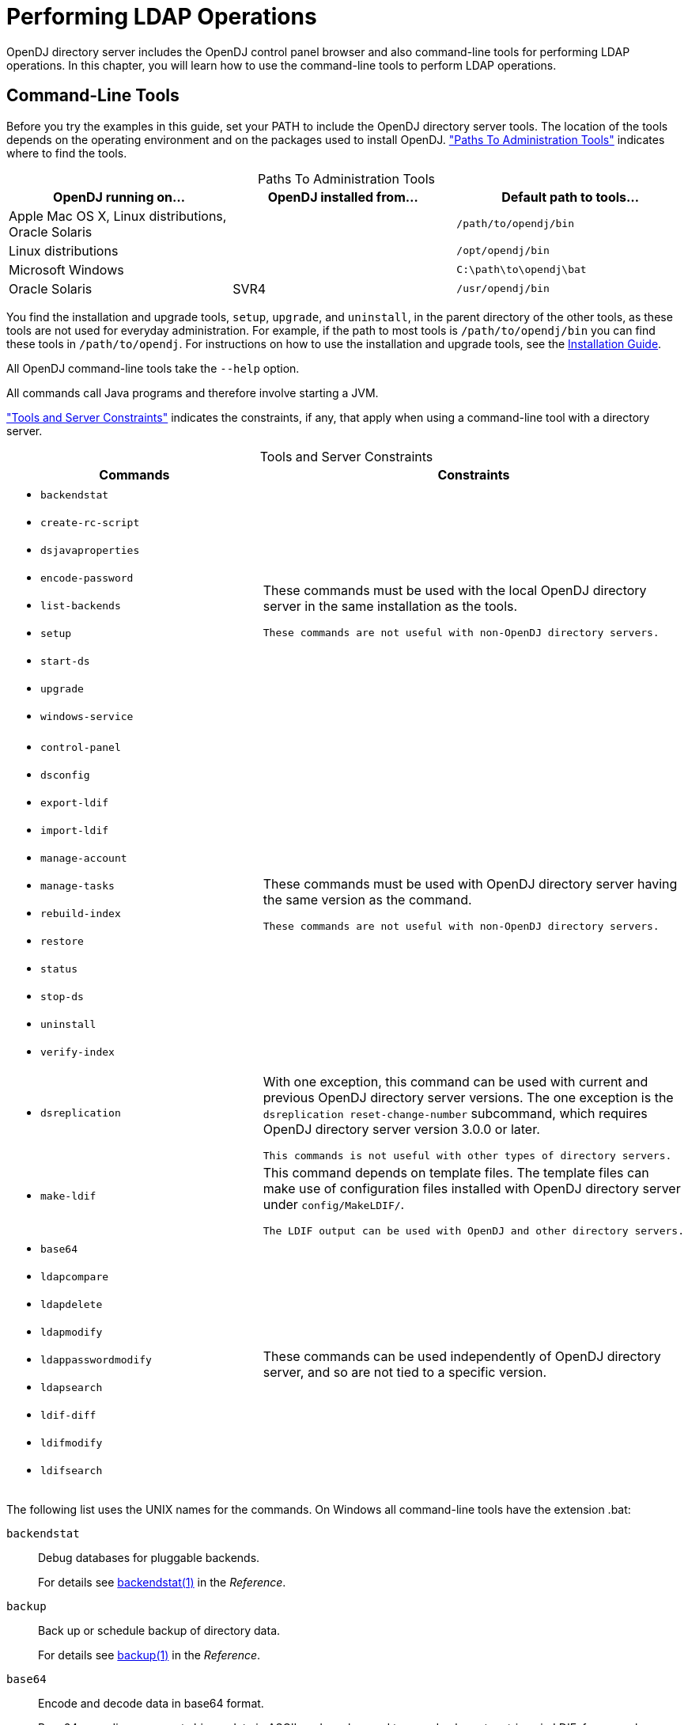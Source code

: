 :leveloffset: -1
////
  The contents of this file are subject to the terms of the Common Development and
  Distribution License (the License). You may not use this file except in compliance with the
  License.
 
  You can obtain a copy of the License at legal/CDDLv1.0.txt. See the License for the
  specific language governing permission and limitations under the License.
 
  When distributing Covered Software, include this CDDL Header Notice in each file and include
  the License file at legal/CDDLv1.0.txt. If applicable, add the following below the CDDL
  Header, with the fields enclosed by brackets [] replaced by your own identifying
  information: "Portions copyright [year] [name of copyright owner]".
 
  Copyright 2017 ForgeRock AS.
  Portions Copyright 2024 3A Systems LLC.
////

:figure-caption!:
:example-caption!:
:table-caption!:


[#chap-ldap-operations]
== Performing LDAP Operations

OpenDJ directory server includes the OpenDJ control panel browser and also command-line tools for performing LDAP operations. In this chapter, you will learn how to use the command-line tools to perform LDAP operations.

[#cli-overview]
=== Command-Line Tools

Before you try the examples in this guide, set your PATH to include the OpenDJ directory server tools. The location of the tools depends on the operating environment and on the packages used to install OpenDJ. xref:#cli-path-locations["Paths To Administration Tools"] indicates where to find the tools.

[#cli-path-locations]
.Paths To Administration Tools
[cols="33%,33%,34%"]
|===
|OpenDJ running on... |OpenDJ installed from... |Default path to tools... 

a|Apple Mac OS X, Linux distributions, Oracle Solaris
a|.zip
a|`/path/to/opendj/bin`

a|Linux distributions
a|.deb, .rpm
a|`/opt/opendj/bin`

a|Microsoft Windows
a|.zip
a|`C:\path\to\opendj\bat`

a|Oracle Solaris
a|SVR4
a|`/usr/opendj/bin`
|===
You find the installation and upgrade tools, `setup`, `upgrade`, and `uninstall`, in the parent directory of the other tools, as these tools are not used for everyday administration. For example, if the path to most tools is `/path/to/opendj/bin` you can find these tools in `/path/to/opendj`. For instructions on how to use the installation and upgrade tools, see the xref:install-guide:index.adoc[Installation Guide].

All OpenDJ command-line tools take the `--help` option.

All commands call Java programs and therefore involve starting a JVM.

xref:#cli-constraints["Tools and Server Constraints"] indicates the constraints, if any, that apply when using a command-line tool with a directory server.

[#cli-constraints]
.Tools and Server Constraints
[cols="50%,50%"]
|===
|Commands |Constraints 

a|[none]
* `backendstat`
* `create-rc-script`
* `dsjavaproperties`
* `encode-password`
* `list-backends`
* `setup`
* `start-ds`
* `upgrade`
* `windows-service`
a|These commands must be used with the local OpenDJ directory server in the same installation as the tools.

 These commands are not useful with non-OpenDJ directory servers.

a|[none]
* `control-panel`
* `dsconfig`
* `export-ldif`
* `import-ldif`
* `manage-account`
* `manage-tasks`
* `rebuild-index`
* `restore`
* `status`
* `stop-ds`
* `uninstall`
* `verify-index`
a|These commands must be used with OpenDJ directory server having the same version as the command.

 These commands are not useful with non-OpenDJ directory servers.

a|[none]
* `dsreplication`
a|With one exception, this command can be used with current and previous OpenDJ directory server versions. The one exception is the `dsreplication reset-change-number` subcommand, which requires OpenDJ directory server version 3.0.0 or later.

 This commands is not useful with other types of directory servers.

a|[none]
* `make-ldif`
a|This command depends on template files. The template files can make use of configuration files installed with OpenDJ directory server under `config/MakeLDIF/`.

 The LDIF output can be used with OpenDJ and other directory servers.

a|[none]
* `base64`
* `ldapcompare`
* `ldapdelete`
* `ldapmodify`
* `ldappasswordmodify`
* `ldapsearch`
* `ldif-diff`
* `ldifmodify`
* `ldifsearch`
a|These commands can be used independently of OpenDJ directory server, and so are not tied to a specific version.
|===
--
The following list uses the UNIX names for the commands. On Windows all command-line tools have the extension .bat:

`backendstat`::
Debug databases for pluggable backends.

+
For details see xref:reference:admin-tools-ref.adoc#backendstat-1[backendstat(1)] in the __Reference__.

`backup`::
Back up or schedule backup of directory data.

+
For details see xref:reference:admin-tools-ref.adoc#backup-1[backup(1)] in the __Reference__.

`base64`::
Encode and decode data in base64 format.

+
Base64-encoding represents binary data in ASCII, and can be used to encode character strings in LDIF, for example.

+
For details see xref:reference:admin-tools-ref.adoc#base64-1[base64(1)] in the __Reference__.

`create-rc-script` (UNIX)::
Generate a script you can use to start, stop, and restart the server either directly or at system boot and shutdown. Use `create-rc-script -f script-file`.

+
For details see xref:reference:admin-tools-ref.adoc#create-rc-script-1[create-rc-script(1)] in the __Reference__.

`dsconfig`::
The `dsconfig` command is the primary command-line tool for viewing and editing an OpenDJ configuration. When started without arguments, `dsconfig` prompts you for administration connection information. Once connected it presents you with a menu-driven interface to the server configuration.

+
When you pass connection information, subcommands, and additional options to `dsconfig`, the command runs in script mode and so is not interactive.

+
You can prepare `dsconfig` batch scripts by running the command with the `--commandFilePath` option in interactive mode, then reading from the batch file with the `--batchFilePath` option in script mode. Batch files can be useful when you have many `dsconfig` commands to run and want to avoid starting the JVM for each command.

+
Alternatively, you can read commands from standard input by using the `--batch` option.

+
For details see xref:reference:admin-tools-ref.adoc#dsconfig-1[dsconfig(1)] in the __Reference__.

`dsjavaproperties`::
Apply changes you make to `opendj/config/java.properties`, which sets Java runtime options.

+
For details see xref:reference:admin-tools-ref.adoc#dsjavaproperties-1[dsjavaproperties(1)] in the __Reference__.

`dsreplication`::
Configure data replication between directory servers to keep their contents in sync.

+
For details see xref:reference:admin-tools-ref.adoc#dsreplication-1[dsreplication(1)] in the __Reference__.

`encode-password`::
Encode a cleartext password according to one of the available storage schemes.

+
For details see xref:reference:admin-tools-ref.adoc#encode-password-1[encode-password(1)] in the __Reference__.

`export-ldif`::
Export directory data to LDIF, the standard, portable, text-based representation of directory content.

+
For details see xref:reference:admin-tools-ref.adoc#export-ldif-1[export-ldif(1)] in the __Reference__.

`import-ldif`::
Load LDIF content into the directory, overwriting existing data. It cannot be used to append data to the backend database.

+
For details see xref:reference:admin-tools-ref.adoc#import-ldif-1[import-ldif(1)] in the __Reference__.

`ldapcompare`::
Compare the attribute values you specify with those stored on entries in the directory.

+
For details see xref:reference:admin-tools-ref.adoc#ldapcompare-1[ldapcompare(1)] in the __Reference__.

`ldapdelete`::
Delete one entry or an entire branch of subordinate entries in the directory.

+
For details see xref:reference:admin-tools-ref.adoc#ldapdelete-1[ldapdelete(1)] in the __Reference__.

`ldapmodify`::
Modify the specified attribute values for the specified entries.

+
Use the `ldapmodify` command with the `-a` option to add new entries.

+
For details see xref:reference:admin-tools-ref.adoc#ldapmodify-1[ldapmodify(1)] in the __Reference__.

`ldappasswordmodify`::
Modify user passwords.

+
For details see xref:reference:admin-tools-ref.adoc#ldappasswordmodify-1[ldappasswordmodify(1)] in the __Reference__.

`ldapsearch`::
Search a branch of directory data for entries that match the LDAP filter you specify.

+
For details see xref:reference:admin-tools-ref.adoc#ldapsearch-1[ldapsearch(1)] in the __Reference__.

`ldif-diff`::
Display differences between two LDIF files, with the resulting output having LDIF format.

+
For details see xref:reference:admin-tools-ref.adoc#ldif-diff-1[ldif-diff(1)] in the __Reference__.

`ldifmodify`::
Similar to the `ldapmodify` command, modify specified attribute values for specified entries in an LDIF file.

+
For details see xref:reference:admin-tools-ref.adoc#ldifmodify-1[ldifmodify(1)] in the __Reference__.

`ldifsearch`::
Similar to the `ldapsearch` command, search a branch of data in LDIF for entries matching the LDAP filter you specify.

+
For details see xref:reference:admin-tools-ref.adoc#ldifsearch-1[ldifsearch(1)] in the __Reference__.

`list-backends`::
List backends and base DNs served by OpenDJ directory server.

+
For details see xref:reference:admin-tools-ref.adoc#list-backends-1[list-backends(1)] in the __Reference__.

`make-ldif`::
Generate directory data in LDIF based on templates that define how the data should appear.

+
The `make-ldif` command is designed to help generate test data that mimics data expected in production, but without compromising real, potentially private information.

+
For details see xref:reference:admin-tools-ref.adoc#make-ldif-1[make-ldif(1)] in the __Reference__.

`manage-account`::
Lock and unlock user accounts, and view and manipulate password policy state information.

+
For details see xref:reference:admin-tools-ref.adoc#manage-account-1[manage-account(1)] in the __Reference__.

`manage-tasks`::
View information about tasks scheduled to run in the server, and cancel specified tasks.

+
For details see xref:reference:admin-tools-ref.adoc#manage-tasks-1[manage-tasks(1)] in the __Reference__.

`rebuild-index`::
Rebuild an index stored in an indexed backend.

+
For details see xref:reference:admin-tools-ref.adoc#rebuild-index-1[rebuild-index(1)] in the __Reference__.

`restore`::
Restore data from backup.

+
For details see xref:reference:admin-tools-ref.adoc#restore-1[restore(1)] in the __Reference__.

`start-ds`::
Start OpenDJ directory server.

+
For details see xref:reference:admin-tools-ref.adoc#start-ds-1[start-ds(1)] in the __Reference__.

`status`::
Display information about the server.

+
For details see xref:reference:admin-tools-ref.adoc#status-1[status(1)] in the __Reference__.

`stop-ds`::
Stop OpenDJ directory server.

+
For details see xref:reference:admin-tools-ref.adoc#stop-ds-1[stop-ds(1)] in the __Reference__.

`verify-index`::
Verify that an index stored in an indexed backend is not corrupt.

+
For details see xref:reference:admin-tools-ref.adoc#verify-index-1[verify-index(1)] in the __Reference__.

`windows-service` (Windows)::
Register OpenDJ as a Windows Service.

+
For details see xref:reference:admin-tools-ref.adoc#windows-service[windows-service(1)] in the __Reference__.

--


[#search-ldap]
=== Searching the Directory

Searching the directory is akin to searching for a phone number in a paper phone book. You can look up a phone number because you know the last name of a subscriber's entry. In other words, you use the value of one attribute of the entry to find entries that have another attribute you want.

Whereas a paper phone book has only one index (alphabetical order by name), the directory has many indexes. When performing a search, you always specify which index to use, by specifying which attribute(s) you are using to lookup entries.

Your paper phone book might be divided into white pages for residential subscribers and yellow pages for businesses. If you are looking up an individual's phone number, you limit your search to the white pages. Directory services divide entries in various ways, often to separate organizations, and to separate groups from user entries from printers, for example, but potentially in other ways. When searching you therefore also specify where in the directory to search.

The `ldapsearch` command, described in xref:reference:admin-tools-ref.adoc#ldapsearch-1[ldapsearch(1)] in the __Reference__, thus takes at minimum a search base DN option and an LDAP filter. The search base DN identifies where in the directory to search for entries that match the filter. For example, if you are looking for printers, you might specify the base DN as `ou=Printers,dc=example,dc=com`. Perhaps you are visiting the `GNB00` office and are looking for a printer as shown in the following example:

[source, console]
----
$ ldapsearch --baseDN ou=Printers,dc=example,dc=com "(printerLocation=GNB00)"
----
In the example, the LDAP filter indicates to the directory that you want to look up printer entries where the `printerLocation` attribute is equal to `GNB00`.

You also specify the host and port to access directory services, and the type of protocol to use (for example, LDAP/SSL, or StartTLS to protect communication). If the directory service does not allow anonymous access to the data you want to search, you also identify who is performing the search and provide their credentials, such as a password or certificate. Finally, you can specify a list of attributes to return. If you do not specify attributes, then the search returns all user attributes for the entry.
Review the following examples in this section to get a sense of how searches work:

* xref:#simple-filter-search["Search: Using Simple Filters"]

* xref:#complex-filter-search["Search: Using Complex Filters"]

* xref:#operational-attrs-search["Search: Return Operational Attributes"]

* xref:#attr-desc-list-search["Search: Returning Attributes for an Object Class"]

* xref:#approximate-match-search["Search: Finding an Approximate Match"]

* xref:#escape-characters-in-filter["Search: Escaping Search Filter Characters"]

* xref:#extensible-match-search["Search: Listing Active Accounts"]

* xref:#persistent-search["Search: Performing a Persistent Search"]

* xref:#localized-search["Search: Using Language Subtypes"]


[#simple-filter-search]
.Search: Using Simple Filters
====
The following example searches for entries with user IDs (`uid`) containing `jensen`, returning only DNs and user ID values:

[source, console]
----
$ ldapsearch --port 1389 --baseDN dc=example,dc=com "(uid=*jensen*)" uid
dn: uid=ajensen,ou=People,dc=example,dc=com
uid: ajensen

dn: uid=bjensen,ou=People,dc=example,dc=com
uid: bjensen

dn: uid=gjensen,ou=People,dc=example,dc=com
uid: gjensen

dn: uid=jjensen,ou=People,dc=example,dc=com
uid: jjensen

dn: uid=kjensen,ou=People,dc=example,dc=com
uid: kjensen

dn: uid=rjensen,ou=People,dc=example,dc=com
uid: rjensen

dn: uid=tjensen,ou=People,dc=example,dc=com
uid: tjensen


Result Code:  0 (Success)
----
====

[#complex-filter-search]
.Search: Using Complex Filters
====
The following example returns entries with `uid` containing `jensen` for users located in San Francisco:

[source, console]
----
$ ldapsearch \
 --port 1389 \
 --baseDN ou=people,dc=example,dc=com \
 "(&(uid=*jensen*)(l=San Francisco))" \
 @person
dn: uid=bjensen,ou=People,dc=example,dc=com
sn: Jensen
cn: Barbara Jensen
cn: Babs Jensen
objectClass: top
objectClass: inetOrgPerson
objectClass: posixAccount
objectClass: organizationalPerson
objectClass: person
description: Original description
telephoneNumber: +1 408 555 9999

dn: uid=rjensen,ou=People,dc=example,dc=com
sn: Jensen
cn: Richard Jensen
objectClass: top
objectClass: inetOrgPerson
objectClass: posixAccount
objectClass: organizationalPerson
objectClass: person
telephoneNumber: +1 408 555 5957
----
The command returns the attributes associated with the `person` object class.

Complex filters can use both "and" syntax, `(&(filtercomp)(filtercomp))`, and "or" syntax, `(|(filtercomp)(filtercomp))`.
====

[#operational-attrs-search]
.Search: Return Operational Attributes
====
Use `+` in the attribute list after the filter to return all operational attributes, as in the following example:

[source, console]
----
$ ldapsearch --port 1389 --baseDN dc=example,dc=com uid=bjensen +
dn: uid=bjensen,ou=People,dc=example,dc=com
modifyTimestamp: 20160608165444Z
modifiersName: uid=kvaughan,ou=People,dc=example,dc=com
entryUUID: 887732e8-3db2-31bb-b329-20cd6fcecc05
subschemaSubentry: cn=schema
hasSubordinates: false
numSubordinates: 0
etag: 0000000086c6e3b5
structuralObjectClass: inetOrgPerson
entryDN: uid=bjensen,ou=People,dc=example,dc=com
----
Alternatively, specify operational attributes by name.
====

[#attr-desc-list-search]
.Search: Returning Attributes for an Object Class
====
Use `@objectClass` in the attribute list after the filter to return the attributes associated with a particular object class as in the following example:

[source, console]
----
$ ldapsearch --port 1389 --baseDN dc=example,dc=com uid=bjensen @person
dn: uid=bjensen,ou=People,dc=example,dc=com
objectClass: person
objectClass: organizationalPerson
objectClass: inetOrgPerson
objectClass: posixAccount
objectClass: top
cn: Barbara Jensen
cn: Babs Jensen
telephoneNumber: +1 408 555 1862
sn: Jensen
----
====

[#approximate-match-search]
.Search: Finding an Approximate Match
====
OpenDJ directory server supports searches looking for an approximate match of the filter. Approximate match searches use the `~=` comparison operator, described in xref:#filter-operators["LDAP Filter Operators"]. They rely on `approximate` type indexes, which are configured as shown in xref:admin-guide:chap-indexing.adoc#approx-index-example["Configure an Approximate Index"] in the __Administration Guide__.

The following example configures an approximate match index for the surname (`sn`) attribute, and then rebuilds the index:

[source, console]
----
$ dsconfig \
 set-backend-index-prop \
 --port 4444 \
 --hostname opendj.example.com \
 --bindDN "cn=Directory Manager" \
 --bindPassword password \
 --backend-name userRoot \
 --index-name sn \
 --set index-type:approximate \
 --trustAll \
 --no-prompt

$ rebuild-index \
 --port 4444 \
 --hostname opendj.example.com \
 --bindDN "cn=Directory Manager" \
 --bindPassword password \
 --baseDN dc=example,dc=com \
 --index sn \
 --start 0 \
 --trustAll
----
Once the index is built, it is ready for use in searches. The following example shows a search using the approximate comparison operator:

[source, console]
----
$ ldapsearch \
 --port 1389 \
 --baseDN dc=example,dc=com \
 "(sn~=jansen)" \
 sn
dn: uid=ajensen,ou=People,dc=example,dc=com
sn: Jensen

dn: uid=bjense2,ou=People,dc=example,dc=com
sn: Jensen

dn: uid=bjensen,ou=People,dc=example,dc=com
sn: Jensen

dn: uid=ejohnson,ou=People,dc=example,dc=com
sn: Johnson

dn: uid=gjensen,ou=People,dc=example,dc=com
sn: Jensen

dn: uid=jjensen,ou=People,dc=example,dc=com
sn: Jensen

dn: uid=kjensen,ou=People,dc=example,dc=com
sn: Jensen

dn: uid=rjense2,ou=People,dc=example,dc=com
sn: Jensen

dn: uid=rjensen,ou=People,dc=example,dc=com
sn: Jensen

dn: uid=tjensen,ou=People,dc=example,dc=com
sn: Jensen
----
Notice that `jansen` matches `Jensen` and `Johnson`, for example.
====

[#escape-characters-in-filter]
.Search: Escaping Search Filter Characters
====
link:http://tools.ietf.org/html/rfc4515[RFC 4515: Lightweight Directory Access Protocol (LDAP): String Representation of Search Filters, window=\_top] mentions a number of characters that you must handle with care when using them in search filters.
For a filter like `(attr=value)`, the following list indicates characters that you must replace with a backslash ( `\` ) followed by two hexadecimal digits when using them as part of the __value__ string:

* Replace `*` with `\2a`.

* Replace `(` with `\28`.

* Replace `)` with `\29`.

* Replace `\` with `\5c`.

* Replace NUL (0x00) with `\00`.

The following example shows a filter with escaped characters matching an actual value:

[source, console]
----
$ ldapsearch --port 1389 --baseDN dc=example,dc=com \
 "(description=\28*\5c*\2a\29)" description
dn: uid=bjensen,ou=People,dc=example,dc=com
description: (A \great\ description*)
----
====

[#extensible-match-search]
.Search: Listing Active Accounts
====
OpenDJ directory server supports extensible matching rules, meaning you can pass in filters specifying a matching rule OID that extends your search beyond what you accomplish with standard LDAP.
OpenDJ directory server supports three generalized time-based matching rules described in xref:admin-guide:chap-indexing.adoc#extensible-match-index-example["Configure an Extensible Match Index"] in the __Administration Guide__:

* A partial date and time matching rule

* A greater-than relative time matching rule

* A less-than relative time matching rule

You can use these matching rules to list, for example, all users who have authenticated recently.

First set up an attribute to store a last login timestamp. You can do this by adding a schema file for the attribute as in the following example:

[source, console]
----
$ ldapmodify \
 --port 1389 \
 --hostname opendj.example.com \
 --bindDN "cn=Directory Manager" \
 --bindPassword password
dn: cn=schema
changetype: modify
add: attributeTypes
attributeTypes: ( lastLoginTime-oid
  NAME 'lastLoginTime'
  DESC 'Last time the user logged in'
  EQUALITY generalizedTimeMatch
  ORDERING generalizedTimeOrderingMatch
  SYNTAX 1.3.6.1.4.1.1466.115.121.1.24
  SINGLE-VALUE
  NO-USER-MODIFICATION
  USAGE directoryOperation
  X-ORIGIN 'OpenDJ example documentation' )

Processing MODIFY request for cn=schema
MODIFY operation successful for DN cn=schema
----
Configure the applicable password policy to write the last login timestamp when a user authenticates. The following command configures the default password policy to write the timestamp in generalized time format to the `lastLoginTime` operational attribute on the user's entry:

[source, console]
----
$ dsconfig \
 set-password-policy-prop \
 --port 4444 \
 --hostname opendj.example.com \
 --bindDN "cn=Directory Manager" \
 --bindPassword password \
 --policy-name "Default Password Policy" \
 --set last-login-time-attribute:lastLoginTime \
 --set last-login-time-format:"yyyyMMddHH'Z'" \
 --trustAll \
 --no-prompt
----
Configure an extensible matching rule index for time-based searches on the `lastLoginTime` attribute:

[source, console]
----
$ dsconfig \
 create-backend-index \
 --port 4444 \
 --hostname opendj.example.com \
 --bindDN "cn=Directory Manager" \
 --bindPassword password \
 --backend-name userRoot \
 --set index-type:extensible \
 --set index-extensible-matching-rule:1.3.6.1.4.1.26027.1.4.5 \
 --set index-extensible-matching-rule:1.3.6.1.4.1.26027.1.4.6 \
 --set index-extensible-matching-rule:1.3.6.1.4.1.26027.1.4.7 \
 --index-name lastLoginTime \
 --trustAll \
 --no-prompt
----
Make sure you have some users who have authenticated recently:

[source, console]
----
$ ldapsearch \
 --port 1389 \
 --bindDN uid=bjensen,ou=people,dc=example,dc=com \
 --bindPassword hifalutin \
 --baseDN dc=example,dc=com \
 "(uid=bjensen)" \
 sn
dn: uid=bjensen,ou=People,dc=example,dc=com
sn: Jensen

$ ldapsearch \
 --port 1389 \
 --bindDN uid=kvaughan,ou=people,dc=example,dc=com \
 --bindPassword bribery \
 --baseDN dc=example,dc=com \
 "(uid=bjensen)" \
 sn
dn: uid=bjensen,ou=People,dc=example,dc=com
sn: Jensen
----
The following search returns users who have authenticated in the last three months (13 weeks) according to the last login timestamps:

[source, console]
----
$ ldapsearch \
 --port 1389 \
 --bindDN "cn=Directory Manager" \
 --bindPassword password \
 --baseDN dc=example,dc=com \
 "(lastLoginTime:1.3.6.1.4.1.26027.1.4.6:=13w)" \
 mail
dn: uid=bjensen,ou=People,dc=example,dc=com
mail: bjensen@example.com

dn: uid=kvaughan,ou=People,dc=example,dc=com
mail: kvaughan@example.com
----
The following search returns users who have authenticated in May 2016 according to the last login timestamps:

[source, console]
----
$ ldapsearch \
 --port 1389 \
 --bindDN "cn=Directory Manager" \
 --bindPassword password \
 --baseDN dc=example,dc=com \
 "(lastLoginTime:1.3.6.1.4.1.26027.1.4.7:=2016Y05M)" \
 mail
dn: uid=bjensen,ou=People,dc=example,dc=com
mail: bjensen@example.com

dn: uid=kvaughan,ou=People,dc=example,dc=com
mail: kvaughan@example.com
----
====

[#persistent-search]
.Search: Performing a Persistent Search
====
OpenDJ directory server and other LDAP servers support the Internet-Draft for link:http://tools.ietf.org/html/draft-ietf-ldapext-psearch[Persistent Search: A Simple LDAP Change Notification Mechanism, window=\_blank]. A persistent search is like a search that never stops. Every time there is a change to an entry matching the search criteria, the search returns an additional response. Applications can also get change notifications by using OpenDJ directory server's external change log as described in xref:admin-guide:chap-replication.adoc#repl-change-notification["Change Notification For Your Applications"] in the __Administration Guide__.

In order to use the persistent search control with OpenDJ directory server, the user performing the search must be given access to use the control. Persistent searches consume server resources, so directory administrators often limit permission to perform persistent searches to specific applications. If the user does not have access to use the control, the request to use the control causes the search operation to fail with a message such as the following:

[source, console]
----
SEARCH operation failed
Result Code:  12 (Unavailable Critical Extension)
Additional Information:  The request control with Object Identifier (OID)
  "2.16.840.1.113730.3.4.3" cannot be used due to insufficient access rights
----
An example of the ACI required is shown in xref:admin-guide:chap-privileges-acis.adoc#aci-required["ACI Required For LDAP Operations"] in the __Administration Guide__. The following command adds the permission for `My App` to perform persistent searches under `dc=example,dc=com`:

[source, console]
----
$ ldapmodify \
 --port 1389 \
 --bindDN "cn=Directory Manager" \
 --bindPassword password
dn: dc=example,dc=com
changetype: modify
add: aci
aci: (targetcontrol = "2.16.840.1.113730.3.4.3")(version 3.0;acl
 "Request Persistent Search"; allow (read)(userdn =
 "ldap:///cn=My App,ou=Apps,dc=example,dc=com");)

Processing MODIFY request for dc=example,dc=com
MODIFY operation successful for DN dc=example,dc=com
----
To perform a persistent search, use the persistent search control, and optionally specify the type of changes for which to receive notifications, whether the server should return existing entries as well as changes, and whether to return additional entry change information with each notification. The additional entry change information returned is that of the entry change notification response control defined in the Internet-Draft. The response control indicates what type of change led to the notification, what the previous DN was if the change was a modify DN operation, and the change number if the LDAP server supports change numbers. For details about the options, see the description for the `--persistentSearch` option in xref:reference:admin-tools-ref.adoc#ldapsearch-1[ldapsearch(1)] in the __Reference__.

The following example initiates a persistent search, indicating that notifications should be sent for all update operations, only notifications about changed entries should be returned, and no additional information should be returned:

[source, console]
----
$ ldapsearch \
 --port 1389 \
 --bindDN "cn=My App,ou=Apps,dc=example,dc=com" \
 --bindPassword password \
 --baseDN dc=example,dc=com \
 --persistentSearch ps:all:true:false \
 "(&)"
----
Notice the search filter, `(&)`, which is always true, meaning that it matches all entries.

The following modification:

[source, console]
----
$ ldapmodify \
 --port 1389 \
 --bindDN "uid=kvaughan,ou=People,dc=example,dc=com" \
 --bindPassword bribery
dn: uid=bjensen,ou=People,dc=example,dc=com
changetype: modify
replace: description
description: Updated description
-
add: description
description: Additional description

Processing MODIFY request for uid=bjensen,ou=People,dc=example,dc=com
MODIFY operation successful for DN uid=bjensen,ou=People,dc=example,dc=com
----
Results in the following response to the persistent search:

[source, console]
----
dn: uid=bjensen,ou=People,dc=example,dc=com
objectClass: posixAccount
objectClass: top
objectClass: organizationalPerson
objectClass: person
objectClass: inetOrgPerson
mail: bjensen@example.com
roomNumber: 0209
preferredLanguage: en, ko;q=0.8
manager: uid=trigden, ou=People, dc=example,dc=com
ou: Product Development
ou: People
givenName: Barbara
telephoneNumber: +1 408 555 1862
sn: Jensen
cn: Barbara Jensen
cn: Babs Jensen
homeDirectory: /home/bjensen
facsimileTelephoneNumber: +1 408 555 1992
gidNumber: 1000
userPassword: {SSHA}S5pMziC+j1j09EnWyhj0okSSSX6howVvu1OdwQ==
uidNumber: 1076
description: Updated description
description: Additional description
uid: bjensen
l: San Francisco

dn: dc=example,dc=com
objectClass: top
objectClass: domain
dc: example
----
Although it is not visible in this output, the replication-related `ds-sync-*` operational attributes have been updated on the entry with DN `dc=example,dc=com`. The entry therefore shows up in the persistent search results.

The following deletion:

[source, console]
----
$ ldapdelete \
 --port 1389 \
 --bindDN "uid=kvaughan,ou=People,dc=example,dc=com" \
 --bindPassword bribery \
 uid=tpierce,ou=People,dc=example,dc=com
Processing DELETE request for uid=tpierce,ou=People,dc=example,dc=com
DELETE operation successful for DN uid=tpierce,ou=People,dc=example,dc=com
----
Results in the following response to the persistent search:

[source, console]
----
dn: uid=tpierce,ou=People,dc=example,dc=com
objectClass: top
objectClass: inetOrgPerson
objectClass: posixAccount
objectClass: organizationalPerson
objectClass: person
mail: tpierce@example.com
roomNumber: 1383
manager: uid=scarter, ou=People, dc=example,dc=com
ou: Accounting
ou: People
givenName: Tobias
telephoneNumber: +1 408 555 1531
sn: Pierce
cn: Tobias Pierce
homeDirectory: /home/tpierce
facsimileTelephoneNumber: +1 408 555 9332
gidNumber: 1000
userPassword: {SSHA}Ydw21vOP9GuYdt1nkkV8L+3sGDBa6TYL5JFC/A==
uidNumber: 1042
uid: tpierce
l: Bristol
departmentNumber: 1000
preferredLanguage: en-gb
street: 60 Queen Square

dn: dc=example,dc=com
objectClass: top
objectClass: domain
dc: example
----
To terminate the persistent search, interrupt the command with *CTRL+C*, for example.
====

[#localized-search]
.Search: Using Language Subtypes
====
OpenDJ directory server supports many language subtypes. For a list see xref:reference:appendix-l10n.adoc#appendix-l10n["Localization"] in the __Reference__.

When you perform a search you can request the language subtype by OID or by language subtype string. For example, the following search gets the French version of a common name. The example uses the `base64` command provided with OpenDJ directory server to decode the attribute value:

[source, console]
----
$ ldapsearch \
 --port 1389 \
 --baseDN dc=example,dc=com \
 "(givenName:fr:=Fréderique)" cn\;lang-fr
dn: uid=fdupont,ou=People,dc=example,dc=com
cn;lang-fr:: RnJlZMOpcmlxdWUgRHVwb250

$ base64 decode -d RnJlZMOpcmlxdWUgRHVwb250
Fredérique Dupont
----
At the end of the OID or language subtype, further specify the matching rule as follows:

* Add `.1` for less than

* Add `.2` for less than or equal to

* Add `.3` for equal to (default)

* Add `.4` for greater than or equal to

* Add `.5` for greater than

* Add `.6` for substring

====
The following table describes the operators you can use in LDAP search filters.

[#filter-operators]
.LDAP Filter Operators
[cols="14%,43%,43%"]
|===
|Operator |Definition |Example 

a|`=`
a|Equality comparison, as in `(sn=Jensen)`.

 This can also be used with substring matches. For example, to match last names starting with `Jen`, use the filter `(sn=Jen*)`. Substrings are more expensive for the directory server to index. Substring searches therefore might not be permitted for many attributes.
a|`"(cn=My App)"` matches entries with common name `My App`.

 `"(sn=Jen*)"` matches entries with surname starting with `Jen`.

a|`<=`
a|Less than or equal to comparison, which works alphanumerically.
a|`"(cn<=App)"` matches entries with `commonName` up to those starting with App (case-insensitive) in alphabetical order.

a|`>=`
a|Greater than or equal to comparison, which works alphanumerically.
a|`"(uidNumber>=1151)"` matches entries with `uidNumber` greater than 1151.

a|`=*`
a|Presence comparison. For example, to match all entries having a `userPassword`, use the filter `(userPassword=*)`.
a|`"(member=*)"` matches entries with a `member` attribute.

a|`~=`
a|Approximate comparison, matching attribute values similar to the value you specify.
a|`"(sn~=jansen)"` matches entries with a surname that sounds similar to `Jansen` (Johnson, Jensen, and other surnames).

a|`[:dn][:oid]:=`
a|Extensible match comparison.
 At the end of the OID or language subtype, you further specify the matching rule as follows:

* Add `.1` for less than

* Add `.2` for less than or equal to

* Add `.3` for equal to (default)

* Add `.4` for greater than or equal to

* Add `.5` for greater than

* Add `.6` for substring
a|`(uid:dn:=bjensen)` matches entries where `uid` having the value `bjensen` is a component of the entry DN.

 `(lastLoginTime: 1.3.6.1.4.1.26027.1.4.5:=-13w)` matches entries with a last login time more recent than 13 weeks.

 You also use extensible match filters with localized values. Directory servers like OpenDJ support a variety of internationalized locales, each of which has an OID for collation order, such as `1.3.6.1.4.1.42.2.27.9.4.76.1` for French. OpenDJ also lets you use the language subtype, such as `fr`, instead of the OID.

 `"(cn:dn:=My App)"` matches entries who have `My App` as the common name and also as the value of a DN component.

a|`!`
a|NOT operator, to find entries that do not match the specified filter component.

 Take care to limit your search when using `!` to avoid matching so many entries that the server treats your search as unindexed.
a|`'!(objectclass=person)'` matches non-person entries.

a|`&`
a|AND operator, to find entries that match all specified filter components.
a|`'(&(l=San Francisco)(!(uid=bjensen)))'` matches entries for users in San Francisco other than the user with ID `bjensen`.

a|`\|`
a|OR operator, to find entries that match one of the specified filter components.
a|`"\|(sn=Jensen)(sn=Johnson)"` matches entries with surname Jensen or surname Johnson.
|===


[#compare-ldap]
=== Comparing Attribute Values

The compare operation checks whether an attribute value you specify matches the attribute value stored on one or more directory entries.

[#compare-example]
.Compare: Checking authPassword
====
In this example, Kirsten Vaughan uses the `ldapcompare` command, described in xref:reference:admin-tools-ref.adoc#ldapsearch-1[ldapsearch(1)] in the __Reference__, to check whether the hashed password value matches the stored value on `authPassword`:

[source, console]
----
$ ldapcompare \
 --port 1389 \
 --bindDN "uid=kvaughan,ou=people,dc=example,dc=com" \
 --bindPassword bribery \
 'authPassword:MD5$dFHgpDxXUT8=$qlC4xMXvmVlusJLz9/WJ5Q==' \
 uid=kvaughan,ou=people,dc=example,dc=com
Comparing type authPassword with value
 MD5$dFHgpDxXUT8=$qlC4xMXvmVlusJLz9/WJ5Q== in entry
 uid=kvaughan,ou=people,dc=example,dc=com
Compare operation returned true for entry
 uid=kvaughan,ou=people,dc=example,dc=com
----
====


[#write-ldap]
=== Updating the Directory

Authorized users can change directory data using the LDAP add, modify, modify DN, and delete operations. You can use the `ldapmodify` command to make changes. For details see xref:reference:admin-tools-ref.adoc#ldapmodify-1[ldapmodify(1)] in the __Reference__.

[#add-ldap]
==== Adding Entries

With the `ldapmodify -a` command, authorized users can add entire entries from the same sort of LDIF file used to import and export data.

[#add-two-users]
.Adding Two New Users
====
The following example adds two new users:

[source, console]
----
$ cat new-users.ldif
dn: cn=Arsene Lupin,ou=Special Users,dc=example,dc=com
objectClass: person
objectClass: top
cn: Arsene Lupin
telephoneNumber: +33 1 23 45 67 89
sn: Lupin

dn: cn=Horace Velmont,ou=Special Users,dc=example,dc=com
objectClass: person
objectClass: top
cn: Horace Velmont
telephoneNumber: +33 1 12 23 34 45
sn: Velmont

$ ldapmodify \
 --defaultAdd \
 --port 1389 \
 --bindDN "uid=kvaughan,ou=people,dc=example,dc=com" \
 --bindPassword bribery \
 --filename new-users.ldif
Processing ADD request for cn=Arsene Lupin,ou=Special Users,dc=example,dc=com
ADD operation successful for DN
 cn=Arsene Lupin,ou=Special Users,dc=example,dc=com
Processing ADD request for cn=Horace Velmont,ou=Special Users,dc=example,dc=com
ADD operation successful for DN
 cn=Horace Velmont,ou=Special Users,dc=example,dc=com
----
====


[#modify-ldap]
==== Modifying Entry Attributes

With the `ldapmodify` command, authorized users can change the values of attributes in the directory using LDIF as specified in link:http://tools.ietf.org/html/rfc2849[RFC 2849, window=\_top].

[#modify-add-attribute]
.Modify: Adding Attributes
====
The following example shows you how to add a description and JPEG photo to Sam Carter's entry:

[source, console]
----
$ cat scarter-mods.ldif
dn: uid=scarter,ou=people,dc=example,dc=com
changetype: modify
add: description
description: Accounting Manager
-
add: jpegphoto
jpegphoto:<file:///tmp/Samantha-Carter.jpg

$ ldapmodify \
 --port 1389 \
 --bindDN "uid=kvaughan,ou=people,dc=example,dc=com" \
 --bindPassword bribery \
 --filename scarter-mods.ldif
Processing MODIFY request for uid=scarter,ou=people,dc=example,dc=com
MODIFY operation successful for DN uid=scarter,ou=people,dc=example,dc=com
----
====

[#modify-replace-attribute]
.Modify: Changing an Attribute Value
====
The following example replaces the description on Sam Carter's entry:

[source, console]
----
$ cat scarter-newdesc.ldif
dn: uid=scarter,ou=people,dc=example,dc=com
changetype: modify
replace: description
description: Accounting Director

$ ldapmodify \
 --port 1389 \
 --bindDN "uid=kvaughan,ou=people,dc=example,dc=com" \
 --bindPassword bribery \
 --filename scarter-newdesc.ldif
Processing MODIFY request for uid=scarter,ou=people,dc=example,dc=com
MODIFY operation successful for DN uid=scarter,ou=people,dc=example,dc=com
----
====

[#modify-delete-attribute]
.Modify: Deleting an Attribute Value
====
The following example deletes the JPEG photo on Sam Carter's entry:

[source, console]
----
$ cat /path/to/scarter-deljpeg.ldif
dn: uid=scarter,ou=people,dc=example,dc=com
changetype: modify
delete: jpegphoto

$ ldapmodify \
 --port 1389 \
 --bindDN "uid=kvaughan,ou=people,dc=example,dc=com" \
 --bindPassword bribery \
 --filename scarter-deljpeg.ldif
Processing MODIFY request for uid=scarter,ou=people,dc=example,dc=com
MODIFY operation successful for DN uid=scarter,ou=people,dc=example,dc=com
----
====

[#modify-optimistic-concurrency]
.Modify: Using Optimistic Concurrency
====
Imagine you are writing an application that lets end users update user profiles through a browser. You store user profiles as OpenDJ entries. Your end users can look up user profiles and modify them. Your application assumes that the end users can tell the right information when they see it, and updates profiles exactly as users see them on their screens.

Consider two users, Alice and Bob, both busy and often interrupted. Alice has Babs Jensen's new phone and room numbers. Bob has Babs's new location and description. Both assume that they have all the information that has changed. What can you do to make sure that your application applies the right changes when Alice and Bob simulaneously update Babs Jensen's profile?

OpenDJ directory server includes two features to help you in this situation. One of the features is the LDAP Assertion Control, described in xref:reference:appendix-controls.adoc#assertion-request-control[Assertion request control] in the __Reference__, used to tell the directory server to perform the modification only if an assertion you make stays true. The other feature is OpenDJ's support for link:http://tools.ietf.org/html/rfc2616#section-3.11[entity tag, window=\_blank] (ETag) attributes, making it easy to check whether the entry in the directory is the same as the entry you read.

Alice and Bob both get Babs's entry. In LDIF, the relevant attributes from the entry look like this. Notice the ETag:

[source, ldif]
----
dn: uid=bjensen,ou=People,dc=example,dc=com
telephoneNumber: +1 408 555 1862
roomNumber: 0209
l: San Francisco
ETag: 000000007a1999df
----
Bob prepares his changes in your application. Bob is almost ready to submit the new location and description when Carol stops by to ask Bob a few questions.

Alice starts just after Bob, but manages to submit her changes without interruption. Now Babs's entry looks like this:

[source, ldif]
----
dn: uid=bjensen,ou=People,dc=example,dc=com
description: Updated by Alice
telephoneNumber: +47 2108 1746
roomNumber: 1389
l: San Francisco
ETag: 00000000aec2c1e9
----
In your application, you use the ETag attribute value with the assertion control to prevent Bob's update from succeeding although the ETag value has changed. Your application tries the equivalent of the following commands with Bob's updates:

[source, console]
----
$ cat /path/to/bobs.ldif
dn: uid=bjensen,ou=People,dc=example,dc=com
changetype: modify
replace: l
l: Grenoble
-
add: description
description: Employee of the Month

$ ldapmodify \
 --bindDN "cn=Directory Manager" \
 --bindPassword password \
 --port 1389 \
 --filename /path/to/bobs.ldif \
 --assertionFilter "(ETag=000000007a1999df)"
Processing MODIFY request for uid=bjensen,ou=People,dc=example,dc=com
MODIFY operation failed
Result Code:  122 (Assertion Failed)
Additional Information:  Entry uid=bjensen,ou=People,dc=example,dc=com
 cannot be modified because the request contained an LDAP assertion control
 and the associated filter did not match the contents of the that entry
----
Your application reloads Babs's entry, gets the new ETag value `00000000aec2c1e9`, and lets Bob try again. This time Bob's changes do not collide with other changes. Babs's entry is successfully updated:

[source, ldif]
----
dn: uid=bjensen,ou=People,dc=example,dc=com
description: Employee of the Month
telephoneNumber: +47 2108 1746
roomNumber: 1389
l: Grenoble
ETag: 00000000e882c35e
----
====


[#filter-adds-modifies]
==== Filtering Add and Modify Operations

Some client applications send updates including attributes with names that differ from the attribute names defined in OpenDJ. Other client applications might try to update attributes they should not update, such as the operational attributes `creatorsName`, `createTimestamp`, `modifiersName`, and `modifyTimestamp`. Ideally, you would fix the client application behavior, but that is not always feasible.

You can configure the attribute cleanup plugin to filter add and modify requests, rename attributes in requests using incorrect names, and remove attributes that applications should not change.

[#attr-cleanup-rename]
.Renaming Incoming Attributes
====
The following example renames incoming `email` attributes to `mail` attributes. First, configure the attribute cleanup plugin to rename the inbound attribute:

[source, console]
----
$ dsconfig \
 create-plugin \
 --port 4444 \
 --hostname opendj.example.com \
 --bindDN "cn=Directory Manager" \
 --bindPassword password \
 --type attribute-cleanup \
 --plugin-name "Rename email to mail" \
 --set enabled:true \
 --set rename-inbound-attributes:email:mail \
 --trustAll \
 --no-prompt
----
Next, confirm that it worked as expected:

[source, console]
----
$ cat email.ldif
dn: uid=newuser,ou=People,dc=example,dc=com
uid: newuser
objectClass: person
objectClass: organizationalPerson
objectClass: inetOrgPerson
objectClass: top
cn: New User
sn: User
ou: People
email: newuser@example.com
userPassword: changeme

$ ldapmodify \
 --port 1389 \
 --bindDN "cn=Directory Manager" \
 --bindPassword password \
 --defaultAdd \
 --filename email.ldif
Processing ADD request for uid=newuser,ou=People,dc=example,dc=com
ADD operation successful for DN uid=newuser,ou=People,dc=example,dc=com

$ ldapsearch --port 1389 --baseDN dc=example,dc=com uid=newuser mail
dn: uid=newuser,ou=People,dc=example,dc=com
mail: newuser@example.com
----
====

[#attr-cleanup-remove]
.Removing Incoming Attributes
====
The following example prevents client applications from adding or modifying `creatorsName`, `createTimestamp`, `modifiersName`, and `modifyTimestamp` attributes. First, set up the attribute cleanup plugin:

[source, console]
----
$ dsconfig \
 create-plugin \
 --port 4444 \
 --hostname opendj.example.com \
 --bindDN "cn=Directory Manager" \
 --bindPassword password \
 --type attribute-cleanup \
 --plugin-name "Remove attrs" \
 --set enabled:true \
 --set remove-inbound-attributes:creatorsName \
 --set remove-inbound-attributes:createTimestamp \
 --set remove-inbound-attributes:modifiersName \
 --set remove-inbound-attributes:modifyTimestamp \
 --trustAll \
 --no-prompt
----
Next, confirm that it worked as expected:

[source, console]
----
$ cat badattrs.ldif
dn: uid=badattr,ou=People,dc=example,dc=com
uid: newuser
objectClass: person
objectClass: organizationalPerson
objectClass: inetOrgPerson
objectClass: top
cn: Bad Attr
sn: Attr
ou: People
mail: badattr@example.com
userPassword: changeme
creatorsName: cn=Bad Attr
createTimestamp: Never in a million years.
modifiersName: cn=Directory Manager,cn=Root DNs,cn=config
modifyTimestamp: 20110930164937Z

$ ldapmodify \
 --port 1389 \
 --bindDN "cn=Directory Manager" \
 --bindPassword password \
 --defaultAdd \
 --filename badattrs.ldif
Processing ADD request for uid=badattr,ou=People,dc=example,dc=com
ADD operation successful for DN uid=badattr,ou=People,dc=example,dc=com

$ ldapsearch --port 1389 --baseDN dc=example,dc=com uid=badattr +
dn: uid=badattr,ou=People,dc=example,dc=com
numSubordinates: 0
structuralObjectClass: inetOrgPerson
pwdPolicySubentry: cn=Default Password Policy,cn=Password Policies,cn=config
subschemaSubentry: cn=schema
hasSubordinates: false
entryDN: uid=badattr,ou=people,dc=example,dc=com
entryUUID: 35e5cb0e-e929-49d8-a50f-2df036d60db9
pwdChangedTime: 20110930165959.135Z
creatorsName: cn=Directory Manager,cn=Root DNs,cn=config
createTimestamp: 20110930165959Z
----
====


[#rename-ldap]
==== Renaming Entries

The Relative Distinguished Name (RDN) refers to the part of an entry's DN that differentiates it from all other DNs at the same level in the directory tree. For example, `uid=bjensen` is the RDN of the entry with the DN `uid=bjensen,ou=People,dc=example,dc=com`.

With the `ldapmodify` command, authorized users can rename entries in the directory.

When you change the RDN of the entry, you are renaming the entry, modifying the value of the naming attribute, and the entry's DN.

[#rename-modrdn]
.Rename: Modifying the DN
====
Sam Carter is changing her last name to Jensen, and changing her login from `scarter` to `sjensen`. The following example shows you how to rename and change Sam Carter's entry. Notice the boolean field, `deleteoldrdn: 1`, which indicates that the previous RDN, `uid: scarter`, should be removed. (Setting `deleteoldrdn: 0` instead would preserve `uid: scarter` on the entry.)

[source, console]
----
$ cat /path/to/scarter-sjensen.ldif
dn: uid=scarter,ou=people,dc=example,dc=com
changetype: modrdn
newrdn: uid=sjensen
deleteoldrdn: 1

dn: uid=sjensen,ou=people,dc=example,dc=com
changetype: modify
replace: cn
cn: Sam Jensen
-
replace: sn
sn: Jensen
-
replace: homeDirectory
homeDirectory: /home/sjensen
-
replace: mail
mail: sjensen@example.com

$ ldapmodify \
 --port 1389 \
 --bindDN "uid=kvaughan,ou=people,dc=example,dc=com" \
 --bindPassword bribery \
 --filename /path/to/scarter-sjensen.ldif
Processing MODIFY DN request for uid=scarter,ou=people,dc=example,dc=com
MODIFY DN operation successful for DN uid=scarter,ou=people,dc=example,dc=com
Processing MODIFY request for uid=sjensen,ou=people,dc=example,dc=com
MODIFY operation successful for DN uid=sjensen,ou=people,dc=example,dc=com
----
====


[#rename-moddn]
==== Moving Entries

When you rename an entry with child entries, the directory has to move all the entries underneath it.

[NOTE]
====
The modify DN operation only works when moving entries in the same backend, under the same suffix. Also, depending on the number of entries you move, this can be a resource-intensive operation.
====
With the `ldapmodify` command, authorized users can move entries in the directory.

[#move-entry-example]
.Move: Merging Customer and Employees Under ou=People
====
The following example moves `ou=Customers,dc=example,dc=com` to `ou=People,dc=example,dc=com`, then moves each employee under `ou=Employees,dc=example,dc=com` under `ou=People,dc=example,dc=com` as well, and finally removes the empty `ou=Employees,dc=example,dc=com` container. Here, `deleteoldrdn: 1` indicates that the old RDN, `ou: Customers`, should be removed from the entry. For employees, `deleteoldrdn: 0` indicates that old RDNs, in this case, `uid` attribute values, should be preserved:

[source, console]
----
$ cat move-customers.ldif
dn: ou=Customers,dc=example,dc=com
changetype: modrdn
newrdn: ou=People
deleteoldrdn: 1
newsuperior: dc=example,dc=com

$ ldapmodify \
 --port 1389 \
 --bindDN "cn=Directory Manager" \
 --bindPassword password \
 --filename move-customers.ldif
Processing MODIFY DN request for ou=Customers,dc=example,dc=com
MODIFY DN operation successful for DN ou=Customers,dc=example,dc=com

$ cat move-employees.pl
#!/usr/bin/perl -w

# For each employee, construct a spec to move under ou=People.
while (<>)
{
    # Next line folded for readability only. Should not be split.
    $_ =~ s/dn: (.*?)(,.*)/dn: $1$2\nchangetype: moddn\nnewrdn: $1\n
     deleteoldrdn: 0\nnewsuperior: ou=People,dc=example,dc=com/;
    print;
}

$ ldapsearch --port 1389 --baseDN ou=Employees,dc=example,dc=com uid=* - \
 | move-employees.pl > /tmp/move-employees.ldif

$ head -n 6 /tmp/move-employees.ldif
dn: uid=abarnes,ou=Employees,dc=example,dc=com
changetype: moddn
newrdn: uid=abarnes
deleteoldrdn: 0
newsuperior: ou=People,dc=example,dc=com

$ ldapmodify \
 --port 1389 \
 --bindDN "cn=Directory Manager" \
 --bindPassword password \
 --filename /tmp/move-employees.ldif
Processing MODIFY DN request for uid=abarnes,ou=Employees,dc=example,dc=com
MODIFY DN operation successful for DN uid=abarnes,ou=Employees,dc=example,dc=com
Processing MODIFY DN request for uid=abergin,ou=Employees,dc=example,dc=com
MODIFY DN operation successful for DN uid=abergin,ou=Employees,dc=example,dc=com
...
Processing MODIFY DN request for uid=wlutz,ou=Employees,dc=example,dc=com
MODIFY DN operation successful for DN uid=wlutz,ou=Employees,dc=example,dc=com

$ ldapdelete \
 --port 1389 \
 --bindDN "cn=Directory Manager" \
 --bindPassword password \
 ou=Employees,dc=example,dc=com
Processing DELETE request for ou=Employees,dc=example,dc=com
DELETE operation successful for DN ou=Employees,dc=example,dc=com
----
====


[#delete-ldap]
==== Deleting Entries

With the `ldapmodify` command, authorized users can delete entries from the directory.

[#delete-subtree]
.Delete: Removing a Subtree
====
The following example shows you how to use the subtree delete option to remove all special users from the directory:

[source, console]
----
$ ldapdelete \
 --port 1389 \
 --bindDN "cn=Directory Manager" \
 --bindPassword password \
 --deleteSubtree "ou=Special Users,dc=example,dc=com"
Processing DELETE request for ou=Special Users,dc=example,dc=com
DELETE operation successful for DN ou=Special Users,dc=example,dc=com
----
====



[#change-password]
=== Changing Passwords

With the `ldappasswordmodify` command, described in xref:reference:admin-tools-ref.adoc#ldappasswordmodify-1[ldappasswordmodify(1)] in the __Reference__, authorized users can change and reset user passwords.

[#password-reset]
.Resetting Passwords
====
The following example shows Kirsten Vaughan resetting Sam Carter's password. Kirsten has the appropriate privilege to reset Sam's password:

[source, console]
----
$ ldappasswordmodify \
 --useStartTLS \
 --port 1389 \
 --bindDN "uid=kvaughan,ou=people,dc=example,dc=com" \
 --bindPassword bribery \
 --authzID "dn:uid=scarter,ou=people,dc=example,dc=com" \
 --newPassword ChangeMe
The LDAP password modify operation was successful
----

[TIP]
======
The `ldappasswordmodify` command uses the LDAP Password Modify extended operation. If this extended operation is performed on a connection that is already associated with a user (in other words, when a user first does a bind on the connection, then requests the LDAP Password Modify extended operation), then the operation is performed as the user associated with the connection. If the user associated with the connection is not the same user whose password is being changed, then OpenDJ considers it a password reset.

Whenever one user changes another user's password, OpenDJ considers it a password reset. Often password policies specify that users must change their passwords again after a password reset.

If you want your application to change a user's password, rather than reset a user's password, have your application request the password change as the user whose password is changing.

To change the password as the user, bind as the user whose password should be changed, and use the link:http://tools.ietf.org/html/rfc3062[LDAP Password Modify extended operation, window=\_blank] with an authorization ID but without performing a bind, or use proxied authorization. For instructions on using proxied authorization, see xref:#proxied-authz["Configuring Proxied Authorization"].
======
You could also accomplish a password reset with the `manage-account` command, described in xref:reference:admin-tools-ref.adoc#manage-account-1[manage-account(1)] in the __Reference__, although `set-password-is-reset` is a hidden option, supported only for testing:

[source, console]
----
$ manage-account \
 set-password-is-reset \
 --bindDN "cn=Directory Manager" \
 --bindPassword password \
 --targetDN uid=scarter,ou=people,dc=example,dc=com \
 --operationValue true
Password Is Reset:  true
----
====

[#change-own-password]
.Changing One's Own Password
====
You can use the `ldappasswordmodify` command to change your password, as long as you know your current password:

[source, console]
----
$ ldappasswordmodify \
 --port 1389 \
 --authzID "dn:uid=bjensen,ou=people,dc=example,dc=com" \
 --currentPassword hifalutin \
 --newPassword secret12
The LDAP password modify operation was successful
----
The same operation works for `cn=Directory Manager`:

[source, console]
----
$ ldappasswordmodify \
 --port 1389 \
 --authzID "dn:cn=Directory Manager" \
 --currentPassword password \
 --newPassword secret12
The LDAP password modify operation was successful
----
====

[#non-ascii-password]
.Changing Passwords With Special Characters
====
OpenDJ expects passwords to be UTF-8 encoded (base64-encoded when included in LDIF):

[source, console]
----
$ echo $LANG
en_US.utf8

$ ldappasswordmodify \
 --port 1389 \
 --bindDN uid=bjensen,ou=People,dc=example,dc=com \
 --bindPassword hifalutin \
 --currentPassword hifalutin \
 --newPassword pàsswȏrd
The LDAP password modify operation was successful

$ ldapsearch \
 --port 1389 \
 --bindDN uid=bjensen,ou=People,dc=example,dc=com \
 --bindPassword pàsswȏrd \
 --baseDN dc=example,dc=com \
 "(uid=bjensen)" cn
dn: uid=bjensen,ou=People,dc=example,dc=com
userPassword: {SSHA}k0eEeCxj9YRXUp8yJn0Z/mwqe+wrcFb1N1gg2g==
cn: Barbara Jensen
cn: Babs Jensen
----
====


[#tools-properties]
=== Configuring Default Settings

You can use `~/.opendj/tools.properties` to set the defaults for bind DN, host name, and port number as in the following example:

[source, ini]
----
hostname=directory.example.com
port=1389
bindDN=uid=kvaughan,ou=People,dc=example,dc=com

ldapcompare.port=1389
ldapdelete.port=1389
ldapmodify.port=1389
ldappasswordmodify.port=1389
ldapsearch.port=1389
----
The location on Windows is `%UserProfile%/.opendj/tools.properties`.


[#client-auth]
=== Authenticating To the Directory Server

Authentication is the act of confirming the identity of a principal. Authorization is the act of determining whether to grant or to deny access to a principal. Authentication is performed to make authorization decisions.

As explained in xref:admin-guide:chap-privileges-acis.adoc#chap-privileges-acis["Configuring Privileges and Access Control"] in the __Administration Guide__, OpenDJ directory server implements fine-grained access control for authorization. Authorization for an operation depends on who is requesting the operation. In LDAP, directory servers must therefore authenticate a principal before they can authorize or deny access for particular operations. In LDAP, the bind operation authenticates the principal. The first LDAP operation in every LDAP session is generally a bind.

Clients bind by providing both a means to find their principal's entry in the directory and also by providing some credentials that the directory server can check against their entry.

In the simplest bind operation, the client provides a zero-length name and a zero-length password. This results in an anonymous bind, meaning the client is authenticated as an anonymous user of the directory. In the simplest examples in xref:#search-ldap["Searching the Directory"], notice that no authentication information is provided. The examples work because the client commands default to requesting anonymous binds when no credentials are provided, and because access controls for the sample data allow anonymous clients to read, search, and compare some directory data.

In a simple bind operation, the client provides an LDAP name, such as the DN identifying its entry, and the corresponding password stored on the `userPassword` attribute of the entry. In xref:#write-ldap["Updating the Directory"], notice that to change directory data, the client provides the bind DN and bind password of a user who has permission to change directory data. The commands do not work with a bind DN and bind password because access controls for the sample data only let authorized users change directory data.

Users rarely provide client applications with DNs, however. Instead, users might provide a client application with an identity string like a user ID or an email address. Depending on how the DNs are constructed, the client application can either build the DN directly from the user's identity string, or use a session where the bind has been performed with some other identity to search for the user entry based on the user's identity string. Given the DN constructed or found, the client application can then perform a simple bind.

For example, suppose Babs Jensen enters her email address, `bjensen@example.com`, and her password in order to log in. The client application might search for the entry matching `(mail=bjensen@example.com)` under base DN `dc=example,dc=com`. Alternatively, the client application might know to extract the user ID `bjensen` from the address, then build the corresponding DN, `uid=bjensen,ou=people,dc=example,dc=com` in order to bind.
When an identifier string provided by the user can be readily mapped to the user's entry DN, OpenDJ directory server can translate between the identifier string and the entry DN. This translation is the job of a component called an identity mapper. Identity mappers are used to perform PLAIN SASL authentication (with a user name and password), SASL GSSAPI authentication (Kerberos V5), SASL CRAM MD5, and DIGEST MD5 authentication. They also handle authorization IDs during password modify extended operations and proxied authorization.

One use of PLAIN SASL is to translate user names from HTTP Basic authentication to LDAP authentication. The following example shows PLAIN SASL authentication using the default Exact Match identity mapper. In this (contrived) example, Babs Jensen reads the hashed value of her password. (According to the access controls in the example data, Babs must authenticate to read her password.) Notice the authentication ID is her user ID, `u:bjensen`, rather than the DN of her entry:

[source, console]
----
$ ldapsearch \
 --port 1389 \
 --useStartTLS \
 --baseDN dc=example,dc=com \
 --saslOption mech=PLAIN \
 --saslOption authid=u:bjensen \
 --bindPassword hifalutin \
 "(cn=Babs Jensen)" cn userPassword
dn: uid=bjensen,ou=People,dc=example,dc=com
cn: Barbara Jensen
cn: Babs Jensen
userPassword: {SSHA}7S4Si+vPE513cYQ7otiqb8hjiCzU7XNTv0RPBA==
----
The Exact Match identity mapper searches for a match between the string provided (here, `bjensen`) and the value of a specified attribute (by default the `uid` attribute). If you know users are entering their email addresses, you could create an exact match identity mapper for email addresses, then use that for PLAIN SASL authentication as in the following example:

[source, console]
----
$ dsconfig \
 create-identity-mapper \
 --hostname opendj.example.com \
 --port 4444 \
 --bindDN "cn=Directory Manager" \
 --bindPassword password \
 --mapper-name "Email Mapper" \
 --type exact-match \
 --set match-attribute:mail \
 --set enabled:true \
 --no-prompt

$ dsconfig \
 set-sasl-mechanism-handler-prop \
 --hostname opendj.example.com \
 --port 4444 \
 --bindDN "cn=Directory Manager" \
 --bindPassword password \
 --handler-name PLAIN \
 --set identity-mapper:"Email Mapper" \
 --no-prompt

$ ldapsearch \
 --port 1389 \
 --useStartTLS \
 --baseDN dc=example,dc=com \
 --saslOption mech=PLAIN \
 --saslOption authid=u:bjensen@example.com \
 --bindPassword hifalutin \
 "(cn=Babs Jensen)" cn userPassword
dn: uid=bjensen,ou=People,dc=example,dc=com
cn: Barbara Jensen
cn: Babs Jensen
userPassword: {SSHA}7S4Si+vPE513cYQ7otiqb8hjiCzU7XNTv0RPBA==
----
OpenDJ directory server's Regular Expression identity mapper uses a regular expression to extract a substring from the string provided, then searches for a match between the substring and the value of a specified attribute. In the case of example data where an email address is __user ID__ + @ + __domain__, you can use the default Regular Expression identity mapper in the same way as the email mapper from the previous example. The default regular expression pattern is `^([^@]+)@.+$`, and the part of the identity string matching `([^@]+)` is used to find the entry by user ID:

[source, console]
----
$ dsconfig \
 set-sasl-mechanism-handler-prop \
 --hostname opendj.example.com \
 --port 4444 \
 --bindDN "cn=Directory Manager" \
 --bindPassword password \
 --handler-name PLAIN \
 --set identity-mapper:"Regular Expression" \
 --no-prompt

$ ldapsearch \
 --port 1389 \
 --useStartTLS \
 --baseDN dc=example,dc=com \
 --saslOption mech=PLAIN \
 --saslOption authid=u:bjensen@example.com \
 --bindPassword hifalutin \
 "(cn=Babs Jensen)" cn userPassword
dn: uid=bjensen,ou=People,dc=example,dc=com
cn: Barbara Jensen
cn: Babs Jensen
userPassword: {SSHA}7S4Si+vPE513cYQ7otiqb8hjiCzU7XNTv0RPBA==
----
Try the `dsconfig` command interactively to experiment with `match-pattern` and `replace-pattern` settings for the Regular Expression identity mapper. The `match-pattern` can be any regular expression supported by `javax.util.regex.Pattern`.


[#proxied-authz]
=== Configuring Proxied Authorization

Proxied authorization provides a standard control as defined in link:http://tools.ietf.org/html/rfc4370[RFC 4370, window=\_top] (and an earlier Internet-Draft) for binding with the user credentials of a proxy, who carries out LDAP operations on behalf of other users. You might use proxied authorization, for example, to bind your application with its credentials, then carry out operations as the users who login to the application.

Proxied authorization is similar to the UNIX `sudo` command. The proxied operation is performed as if it were requested not by the user who did the bind, but by the proxied user. xref:#proxy-authz-permissions["Whether Proxy Authorization Allows an Operation on the Target"] shows how this affects permissions.

[#proxy-authz-permissions]
.Whether Proxy Authorization Allows an Operation on the Target
[cols="33%,33%,34%"]
|===
| |Bind DN no access |Bind DN has access 

a|*Proxy ID no access*
a|No
a|No

a|*Proxy ID has access*
a|Yes
a|Yes
|===

[NOTE]
====
When you configure resource limits as described in xref:admin-guide:chap-resource-limits.adoc#chap-resource-limits["Setting Resource Limits"] in the __Administration Guide__, know that the resource limits do not change when the user proxies as another user. In other words, resource limits depend on the bind DN, not the proxy authorization identity.
====
Suppose you have an administrative directory client application that has an entry in the directory with DN `cn=My App,ou=Apps,dc=example,dc=com`. You can give that application the access rights and privileges to use proxied authorization. The default access control for OpenDJ lets authenticated users use the proxied authorization control.

Suppose also that when directory administrator, Kirsten Vaughan, logs in to your application to change Babs Jensen's entry, your application looks up Kirsten's entry, and finds that she has DN `uid=kvaughan,ou=People,dc=example,dc=com`. For the example commands in xref:#setup-proxied-authz["To Configure Proxied Authorization"], My App uses proxied authorization to make a change to Babs's entry as Kirsten.

[#setup-proxied-authz]
.To Configure Proxied Authorization
====
In order to carry out LDAP operations on behalf of another user, the user binding to OpenDJ directory server needs:

* Permission to use the LDAP Proxy Authorization Control.
+
Permissions are granted using access control instructions (ACIs). This calls for an ACI with a `targetcontrol` list that includes the Proxy Authorization Control OID `2.16.840.1.113730.3.4.18` that grants `allow(read)` permission to the user binding to the directory.

* Permission to proxy as the given authorization user.
+
This calls for an ACI with a target scope that includes the entry of the authorization user that grants `allow(proxy)` permission to the user binding to the directory.

* The privilege to use proxied authorization.
+
Privileges are granted using the `ds-privilege-name` attribute.

Follow these steps to configure proxied authorization for applications with DNs that match `cn=*,ou=Apps,dc=example,dc=com`:

. (Optional)  If the global ACIs do not allow access to use the Proxy Authorization Control, grant access to applications to use the control.
+
The control has OID `2.16.840.1.113730.3.4.18`:
+

[source, console]
----
$ ldapmodify \
 --port 1389 \
 --bindDN "cn=Directory Manager" \
 --bindPassword password
dn: dc=example,dc=com
changetype: modify
add: aci
aci: (targetcontrol="2.16.840.1.113730.3.4.18") (version 3.0; acl
  "Apps can use the Proxy Authorization Control"; allow(read)
  userdn="ldap:///cn=*,ou=Apps,dc=example,dc=com";)

  Processing MODIFY request for dc=example,dc=com
  MODIFY operation successful for DN dc=example,dc=com
----

. Grant access to applications that can use proxied authorization:
+

[source, console]
----
$ ldapmodify \
 --port 1389 \
 --bindDN "cn=Directory Manager" \
 --bindPassword password
dn: dc=example,dc=com
changetype: modify
add: aci
aci: (target="ldap:///dc=example,dc=com") (targetattr ="*
 ")(version 3.0; acl "Allow apps proxied auth"; allow(proxy
 )(userdn = "ldap:///cn=*,ou=Apps,dc=example,dc=com");)

Processing MODIFY request for dc=example,dc=com
MODIFY operation successful for DN dc=example,dc=com
----
+
This ACI allows any user whose DN matches `cn=*,ou=Apps,dc=example,dc=com` to proxy as any user under the ACI target of `dc=example,dc=com`.
+
For example, `cn=My App,ou=Apps,dc=example,dc=com` can proxy as any user defined in the Example.com sample data, but cannot proxy as `cn=Directory Manager`. This is because all the users defined in the Example.com sample data have their accounts under `dc=example,dc=com`, and the target of the ACI includes `dc=example,dc=com`. `cn=Directory Manager` is defined in the configuration, however, under `cn=config`. The target of the ACI does not include `cn=config`.

. Grant the privilege to use proxied authorization to My App:
+

[source, console]
----
$ ldapmodify \
 --port 1389 \
 --bindDN "cn=Directory Manager" \
 --bindPassword password
dn: cn=My App,ou=Apps,dc=example,dc=com
changetype: modify
add: ds-privilege-name
ds-privilege-name: proxied-auth

Processing MODIFY request for cn=My App,ou=Apps,dc=example,dc=com
MODIFY operation successful for DN cn=My App,ou=Apps,dc=example,dc=com
----

. Test that My App can use proxied authorization:
+

[source, console]
----
$ ldapmodify \
 --port 1389 \
 --bindDN "cn=My App,ou=Apps,dc=example,dc=com" \
 --bindPassword password \
 --proxyAs "dn:uid=kvaughan,ou=People,dc=example,dc=com"
dn: uid=bjensen,ou=People,dc=example,dc=com
changetype: modify
replace: description
description: Changed through proxied auth

Processing MODIFY request for uid=bjensen,ou=People,dc=example,dc=com
MODIFY operation successful for DN uid=bjensen,ou=People,dc=example,dc=com
----

====
If you need to map authorization identifiers using the `u:` form rather than using `dn:`, you can set the identity mapper with the global configuration setting, `proxied-authorization-identity-mapper`. For example, if you get user ID values from the client, such as `bjensen`, you can configure OpenDJ directory server to use the exact match identity mapper to match those to DNs based on an attribute of the entry. Use the `dsconfig` command interactively to determine the settings you need.


[#client-cert-auth]
=== Authenticating Using a Certificate

One alternative to simple binds with user name/password combinations consists of storing a digital certificate on the user entry, then using the certificate as credentials during the bind. You can use this mechanism, for example, to let applications bind without using passwords.

By setting up a secure connection with a certificate, the client is in effect authenticating to the server. The server must close the connection if it cannot trust the client certificate. However, the process of establishing a secure connection does not in itself identify the client to OpenDJ directory server.

Instead, when binding with a certificate, the client must request the SASL External mechanism by which OpenDJ directory server maps the certificate to the client entry in the directory. When it finds a match, OpenDJ sets the authorization identity for the connection to that of the client, and the bind is successful.

For the whole process of authenticating with a certificate to work smoothly, OpenDJ and the client must trust each others' certificates, the client certificate must be stored on the client entry in the directory, and OpenDJ must be configured to map the certificate to the client entry.
This section includes the following procedures and examples:

* xref:#add-client-cert["To Add Certificate Information to an Entry"]

* xref:#use-pkcs12-trust-store["To Use a PKCS #12 Truststore"]

* xref:#config-cert-mappers["To Configure Certificate Mappers"]

* xref:#auth-with-client-cert["Authenticating With Client Certificates"]


[#add-client-cert]
.To Add Certificate Information to an Entry
====
Before you try to bind to OpenDJ directory server using a certificate, create a certificate, then add the certificate attributes to the entry.

link:../attachments/Example.ldif[Example.ldif, window=\_blank] includes an entry for `cn=My App,ou=Apps,dc=example,dc=com`. Examples in this section use that entry, and use the Java `keytool` command to manage the certificate:

. Create a certificate using the DN of the client entry as the distinguished name string:
+

[source, console]
----
$ keytool \
 -genkey \
 -alias myapp-cert \
 -keyalg rsa \
 -dname "cn=My App,ou=Apps,dc=example,dc=com" \
 -keystore keystore \
 -storepass changeit \
 -keypass changeit
----

. Get the certificate signed.
+
If you cannot get the certificate signed by a Certificate Authority, self-sign the certificate:
+

[source, console]
----
$ keytool \
 -selfcert \
 -alias myapp-cert \
 -validity 7300 \
 -keystore keystore \
 -storepass changeit \
 -keypass changeit
----

. Make note of the certificate fingerprints.
+
Later in this procedure you update the client application entry with the MD5 fingerprint, which in this example is `48:AC:F9:13:11:E0:AB:C4:65:A2:83:9E:DB:FE:0C:37`:
+

[source, console]
----
$ keytool \
 -list \
 -v \
 -alias myapp-cert \
 -keystore keystore \
 -storepass changeit
Alias name: myapp-cert
Creation date: Jan 18, 2013
Entry type: PrivateKeyEntry
Certificate chain length: 1
Certificate[1]:
Owner: CN=My App, OU=Apps, DC=example, DC=com
Issuer: CN=My App, OU=Apps, DC=example, DC=com
Serial number: 5ae2277
Valid from: Fri Jan 18 18:27:09 CET 2013 until: Thu Jan 13 18:27:09 CET 2033
Certificate fingerprints:
  MD5:  48:AC:F9:13:11:E0:AB:C4:65:A2:83:9E:DB:FE:0C:37
  SHA1: F9:61:54:37:AA:C1:BC:92:45:07:64:4B:23:6C:BC:C9:CD:1D:44:0F
  SHA256: 2D:B1:58:CD:33:40:E9:...:FD:61:EA:C9:FF:6A:19:93:FE:E4:84:E3
  Signature algorithm name: SHA256withRSA
  Version: 3

Extensions:

#1: ObjectId: 2.5.29.14 Criticality=false
SubjectKeyIdentifier [
KeyIdentifier [
0000: 54 C0 C5 9C 73 37 85 4B   F2 3B D3 37 FD 45 0A AB  T...s7.K.;.7.E..
0010: C9 6B 32 95                                        .k2.
]
]
----

. Export the certificate to a file in binary format:
+

[source, console]
----
$ keytool \
 -export \
 -alias myapp-cert \
 -keystore keystore \
 -storepass changeit \
 -keypass changeit \
 -file myapp-cert.crt
Certificate stored in file </path/to/myapp-cert.crt>
----

. Modify the entry to add attributes related to the certificate.
+
By default, you need the `userCertificate` value.
+
If you want OpenDJ to map the certificate to its fingerprint, use the `ds-certificate-fingerprint` attribute. This example uses the MD5 fingerprint, which corresponds to the default setting for the fingerprint certificate mapper.
+
If you want to map the certificate subject DN to an attribute of the entry, use the `ds-certificate-subject-dn` attribute:
+

[source, console]
----
$ cat addcert.ldif
dn: cn=My App,ou=Apps,dc=example,dc=com
changetype: modify
add: objectclass
objectclass: ds-certificate-user
-
add: ds-certificate-fingerprint
ds-certificate-fingerprint: 48:AC:F9:13:11:E0:AB:C4:65:A2:83:9E:DB:FE:0C:37
-
add: ds-certificate-subject-dn
ds-certificate-subject-dn: CN=My App, OU=Apps, DC=example, DC=com
-
add: userCertificate;binary
userCertificate;binary:<file:///path/to/myapp-cert.crt

$ ldapmodify \
 --port 1389 \
 --hostname opendj.example.com \
 --bindDN "cn=Directory Manager" \
 --bindPassword password \
 --filename addcert.ldif
Processing MODIFY request for cn=My App,ou=Apps,dc=example,dc=com
MODIFY operation successful for DN cn=My App,ou=Apps,dc=example,dc=com
----

. Check your work:
+

[source, console]
----
$ ldapsearch \
 --port 1389 \
 --hostname opendj.example.com \
 --baseDN dc=example,dc=com \
 "(cn=My App)"
dn: cn=My App,ou=Apps,dc=example,dc=com
ds-certificate-fingerprint: 4B:F5:CF:2C:2D:B3:86:14:FF:43:A8:37:17:DD:E7:55
userCertificate;binary:: MIIDOzCCAiOgAwIBAgIESfC6IjANBgkqhkiG9w0BAQsFADBOMRMwEQY
 KCZImiZPyLGQBGRYDY29tMRcwFQYKCZImiZPyLGQBGRYHZXhhbXBsZTENMAsGA1UECxMEQXBwczEPMA
 0GA1UEAxMGTXkgQXBwMB4XDTEzMDExNzE3MTEwM1oXDTEzMDQxNzE3MTEwM1owTjETMBEGCgmSJomT8
 ixkARkWA2NvbTEXMBUGCgmSJomT8ixkARkWB2V4YW1wbGUxDTALBgNVBAsTBEFwcHMxDzANBgNVBAMT
 Bk15IEFwcDCCASIwDQYJKoZIhvcNAQEBBQADggEPADCCAQoCggEBAJQYq+jG4ZQdNkyBT4OQBZ0sFkl
 X5o2yBViDMGl1sSWIRGLpFwu6iq1chndPBJYTC+FkT66yEEOwWOpSfcYdFHkMQP0qp5A8mgP6bYkeH1
 ROvQ1nhLs0ILuksR10CVIQ5b1zv6bGEFhA9gSKmpHfQOSt9PXq8+kuz+4RgZk9Il28tgDNMm91wSJr7
 kqi5g7a2a7Io5s9L2FeLhVSBYwinWQnASk8nENrhcE0hHkrpGsaxdhIQBQQvm+SRC0dI4E9iwBGI3Lw
 lV3a4KTa5DlYD6cDREI6B8XlSdc1DaIhwC8CbsE0WJQoCERSURdjkuHrPck6f69HKUFRiC7JMT3dFbs
 CAwEAAaMhMB8wHQYDVR0OBBYEFFTAxZxzN4VL8jvTN/1FCqvJazKVMA0GCSqGSIb3DQEBCwUAA4IBAQ
 BXsAIEw7I5XUzLFHvXb2N0hmW/Vmhb/Vlv9LTT8JcCRJy4zaiyS9Q+Sp9zQUkrXauFnNAhJLwpAymjZ
 MCOq1Th1bw9LnIzbccPQ/1+ZHLKDU5pgnc5BcvaV6Zl6COLLH2OOt0XMZ/OrODBV1M6STfhChqcowff
 xp72pWMQe+kpZfzjeDBk4kK2hUNTZsimB9qRyrDAMCIXdmdmFv1o07orxjy8c/6S1329swiiVqFckBR
 aXIa8wCcXjpQbZacDODeKk6wZIKxw4miLg1YByCMa7vkUfz+Jj+JHgbHjyoT/G82mtDbX02chLgXbDm
 xJPFN3mwAC7NEkSPbqd35nJlf3
objectClass: person
objectClass: inetOrgPerson
objectClass: organizationalPerson
objectClass: ds-certificate-user
objectClass: top
ds-certificate-subject-dn: CN=My App, OU=Apps, DC=example, DC=com
cn: My App
sn: App
----

. When using a self-signed certificate, import the client certificate into the truststore for OpenDJ.
+
When the client presents its certificate to OpenDJ, by default OpenDJ must trust the client certificate before it can accept the connection. If OpenDJ cannot trust the client certificate, it cannot establish a secure connection:
+

[source, console]
----
$ keytool \
 -import \
 -alias myapp-cert \
 -file /path/to/myapp-cert.crt \
 -keystore /path/to/opendj/config/truststore \
 -storepass `cat /path/to/opendj/config/keystore.pin`
Owner: CN=My App, OU=Apps, DC=example, DC=com
Issuer: CN=My App, OU=Apps, DC=example, DC=com
Serial number: 5ae2277
Valid from: Fri Jan 18 18:27:09 CET 2013 until: Thu Jan 13 18:27:09 CET 2033
Certificate fingerprints:
  MD5:  48:AC:F9:13:11:E0:AB:C4:65:A2:83:9E:DB:FE:0C:37
  SHA1: F9:61:54:37:AA:C1:BC:92:45:07:64:4B:23:6C:BC:C9:CD:1D:44:0F
  SHA256: 2D:B1:58:CD:33:40:E9:...:FD:61:EA:C9:FF:6A:19:93:FE:E4:84:E3
  Signature algorithm name: SHA256withRSA
  Version: 3

Extensions:

#1: ObjectId: 2.5.29.14 Criticality=false
SubjectKeyIdentifier [
KeyIdentifier [
0000: 54 C0 C5 9C 73 37 85 4B   F2 3B D3 37 FD 45 0A AB  T...s7.K.;.7.E..
0010: C9 6B 32 95                                        .k2.
]
]

Trust this certificate? [no]:  yes
Certificate was added to keystore
----

. When using a certificate signed by a CA whose certificate is not delivered with the Java runtime environmentfootnote:d0e6685[`$JAVA_HOME/jre/lib/security/cacerts`holds the certificates for many CAs. To get the full list, use the following command:], import the CA certificate either into the Java runtime environment truststore, or into the OpenDJ trust store as shown in the following example:
+

[source, console]
----
$ keytool \
 -import \
 -alias ca-cert \
 -file ca.crt \
 -keystore /path/to/opendj/config/truststore \
 -storepass `cat /path/to/opendj/config/keystore.pin`
Owner: EMAILADDRESS=admin@example.com, CN=Example CA, O=Example Corp, C=FR
Issuer: EMAILADDRESS=admin@example.com, CN=Example CA, O=Example Corp, C=FR
Serial number: d4586ea05c878b0c
Valid from: Tue Jan 29 09:30:31 CET 2013 until: Mon Jan 24 09:30:31 CET 2033
Certificate fingerprints:
  MD5:  8A:83:61:9B:E7:18:A2:21:CE:92:94:96:59:68:60:FA
  SHA1: 01:99:18:38:3A:57:D7:92:7B:D6:03:8C:7B:E4:1D:37:45:0E:29:DA
  SHA256: 5D:20:F1:86:CC:CD:64:50:1E:54:...:DF:15:43:07:69:44:00:FB:36:CF
  Signature algorithm name: SHA1withRSA
  Version: 3

Extensions:

#1: ObjectId: 2.5.29.35 Criticality=false
AuthorityKeyIdentifier [
KeyIdentifier [
0000: 30 07 67 7D 1F 09 B6 E6   90 85 95 58 94 37 FD 31  0.g........X.7.1
0010: 03 D4 56 7B                                        ..V.
]
[EMAILADDRESS=admin@example.com, CN=Example CA, O=Example Corp, C=FR]
SerialNumber: [    d4586ea0 5c878b0c]
]

#2: ObjectId: 2.5.29.19 Criticality=false
BasicConstraints:[
  CA:true
  PathLen:2147483647
]

#3: ObjectId: 2.5.29.14 Criticality=false
SubjectKeyIdentifier [
KeyIdentifier [
0000: 30 07 67 7D 1F 09 B6 E6   90 85 95 58 94 37 FD 31  0.g........X.7.1
0010: 03 D4 56 7B                                        ..V.
]
]

Trust this certificate? [no]:  yes
Certificate was added to keystore
----

. If you updated the OpenDJ truststore to add a certificate, restart OpenDJ to make sure it reads the updated truststore and recognizes the certificate:
+

[source, console]
----
$ stop-ds --restart
Stopping Server...
...
... The Directory Server has started successfully
----

====

[#use-pkcs12-trust-store]
.To Use a PKCS #12 Truststore
====
The Java `keytool` command does not support importing trusted certificates into a PKCS #12 format store. Yet, Java does support creating a PKCS #12 format keystore, and using an existing PKCS #12 format store as a truststore. You can use a PKCS #12 store as an OpenDJ truststore.

. Add the PKCS #12 format store to OpenDJ's configuration.
+
By default, OpenDJ expects the store to be `/path/to/opendj/config/truststore.p12`. The following example uses that default:
+

[source, console]
----
$ cp /path/to/pkcs12-store /path/to/opendj/config/truststore.p12
----
+
Here, __pkcs12-store__ is the file name of the PKCS #12 format store.

. Configure the OpenDJ PKCS12 trust manager provider to use the PKCS #12 store, and restart OpenDJ server to force it to read the store.
+
In the following example, the store password is `changeit`:
+

[source, console]
----
$ dsconfig \
 set-trust-manager-provider-prop \
 --port 4444 \
 --hostname opendj.example.com \
 --bindDN "cn=Directory Manager" \
 --bindPassword password \
 --provider-name PKCS12 \
 --set enabled:true \
 --set trust-store-pin:changeit \
 --no-prompt \
 --trustAll
$ stop-ds --restart
----

. Configure a connection handler to use the PKCS12 trust manager provider.
+
The following example configures the LDAPS connection handler:
+

[source, console]
----
$ dsconfig \
 set-connection-handler-prop \
 --port 4444 \
 --hostname opendj.example.com \
 --bindDN "cn=Directory Manager" \
 --bindPassword password \
 --handler-name "LDAPS Connection Handler" \
 --set trust-manager-provider:PKCS12 \
 --no-prompt \
 --trustAll
----

. Verify SSL mutual authentication to check your work.
+
The following example assumes the client certificate for My App is present in the PKCS #12 store, and that the certificate has been added to the entry for My App as in xref:#add-client-cert["To Add Certificate Information to an Entry"]:
+

[source, console]
----
$ ldapsearch \
 --port 1636 \
 --hostname opendj.example.com \
 --baseDN dc=example,dc=com \
 --useSSL \
 --useSASLExternal \
 --certNickName myapp-cert \
 --keyStorePath keystore \
 --keyStorePassword changeit \
 --trustStorePath /path/to/opendj/config/keystore \
 --trustStorePasswordFile /path/to/opendj/config/keystore.pin \
 "(cn=My App)" userPassword
dn: cn=My App,ou=Apps,dc=example,dc=com
userPassword: {SSHA}9jjvsv9wlTW7Ikflzc2/wMNBjAN6G4CbbTKYIw==
----

====

[#config-cert-mappers]
.To Configure Certificate Mappers
====
--
OpenDJ uses certificate mappers during binds to establish a mapping between a client certificate and the entry that corresponds to that certificate. The certificate mappers provided out of the box include the following:

Fingerprint Certificate Mapper::
Looks for the MD5 (default) or SHA1 certificate fingerprint in an attribute of the entry (default: `ds-certificate-fingerprint`).

Subject Attribute To User Attribute Mapper::
Looks for a match between an attribute of the certificate subject and an attribute of the entry (default: match `cn` in the certificate to `cn` on the entry, or match `emailAddress` in the certificate to `mail` on the entry).

Subject DN to User Attribute Certificate Mapper::
Looks for the certificate subject DN in an attribute of the entry (default: `ds-certificate-subject-dn`).

Subject Equals DN Certificate Mapper::
Looks for an entry whose DN matches the certificate subject DN.

--
If the default configurations for the certificate mappers are acceptable, you do not need to change them. They are enabled by default.

The following steps demonstrate how to change the Fingerprint Mapper default algorithm of MD5 to SHA1:

. List the certificate mappers to retrieve the correct name:
+

[source, console]
----
$ dsconfig \
 list-certificate-mappers \
 --port 4444 \
 --hostname opendj.example.com \
 --bindDN "cn=Directory Manager" \
 --bindPassword password

Certificate Mapper                  : Type                                : enabled
------------------------------------:-------------------------------------:--------
Fingerprint Mapper                  : fingerprint                         : true
Subject Attribute to User Attribute : subject-attribute-to-user-attribute : true
Subject DN to User Attribute        : subject-dn-to-user-attribute        : true
Subject Equals DN                   : subject-equals-dn                   : true
----

. Examine the current configuration:
+

[source, console]
----
$ dsconfig \
 get-certificate-mapper-prop \
 --port 4444 \
 --hostname opendj.example.com \
 --bindDN "cn=Directory Manager" \
 --bindPassword password \
 --mapper-name "Fingerprint Mapper"

Property              : Value(s)
----------------------:---------------------------
enabled               : true
fingerprint-algorithm : md5
fingerprint-attribute : ds-certificate-fingerprint
user-base-dn          : -
----

. Change the configuration as necessary:
+

[source, console]
----
$ dsconfig \
 set-certificate-mapper-prop \
 --port 4444 \
 --hostname opendj.example.com \
 --bindDN "cn=Directory Manager" \
 --bindPassword password \
 --mapper-name "Fingerprint Mapper" \
 --set fingerprint-algorithm:sha1 \
 --no-prompt
----

. Set the External SASL Mechanism Handler to use the appropriate certificate mapper (default: Subject Equals DN).
+
Client applications use the SASL External mechanism during the bind to have OpenDJ set the authorization identifier based on the entry that matches the client certificate:
+

[source, console]
----
$ dsconfig \
 set-sasl-mechanism-handler-prop \
 --port 4444 \
 --hostname opendj.example.com \
 --bindDN "cn=Directory Manager" \
 --bindPassword password \
 --handler-name External \
 --set certificate-mapper:"Fingerprint Mapper" \
 --no-prompt
----

====

[#auth-with-client-cert]
.Authenticating With Client Certificates
====
Instead of providing a bind DN and password as for simple authentication, use the SASL EXTERNAL authentication mechanism, and provide the certificate. As a test with example data, you can try an anonymous search, then try with certificate-based authentication.

Before you try this example, make sure OpenDJ is set up to accept StartTLS from clients, and that you have set up the client certificate as described above. Next, create a password .pin file for your client key store:

[source, console]
----
$ echo changeit > keystore.pin
$ chmod 400 keystore.pin
----
Also, if OpenDJ directory server uses a certificate for StartTLS that was not signed by a well-known CA, import the appropriate certificate into the client keystore, which can then double as a truststore. For example, if OpenDJ uses a self-signed certificate, import the server certificate into the keystore:

[source, console]
----
$ keytool \
 -export \
 -alias server-cert \
 -file server-cert.crt \
 -keystore /path/to/opendj/config/keystore \
 -storepass `cat /path/to/opendj/config/keystore.pin`

$ keytool \
 -import \
 -trustcacerts \
 -alias server-cert \
 -file server-cert.crt \
 -keystore keystore \
 -storepass `cat keystore.pin`
----
If OpenDJ directory server uses a CA-signed certificate, but the CA is not well-known, import the CA certificate into your keystore:

[source, console]
----
$ keytool \
 -import \
 -trustcacerts \
 -alias ca-cert \
 -file ca-cert.crt \
 -keystore keystore \
 -storepass `cat keystore.pin`
----
Now that you can try the example, notice that OpenDJ does not return the `userPassword` value for an anonymous search:

[source, console]
----
$ ldapsearch \
 --port 1389 \
 --hostname opendj.example.com \
 --baseDN dc=example,dc=com \
 --useStartTLS \
 --trustStorePath keystore \
 --trustStorePasswordFile keystore.pin \
 "(cn=My App)" userPassword
dn: cn=My App,ou=Apps,dc=example,dc=com
----
OpenDJ does let users read the values of their own `userPassword` attributes after they bind successfully:

[source, console]
----
$ ldapsearch \
 --port 1389 \
 --hostname opendj.example.com \
 --baseDN dc=example,dc=com \
 --useStartTLS \
 --useSASLExternal \
 --certNickName myapp-cert \
 --keyStorePath keystore \
 --keyStorePasswordFile keystore.pin \
 --trustStorePath keystore \
 --trustStorePasswordFile keystore.pin \
 "(cn=My App)" userPassword
dn: cn=My App,ou=Apps,dc=example,dc=com
userPassword: {SSHA}vy/vTthOQoV/wH3MciTOBKKR4OX+0dSN/a09Ew==
----
You can also try the same test with other certificate mappers:

[source, console]
----
# Fingerprint mapper
$ dsconfig \
 set-sasl-mechanism-handler-prop \
 --port 4444 \
 --hostname opendj.example.com \
 --bindDN "cn=Directory Manager" \
 --bindPassword password \
 --handler-name External \
 --set certificate-mapper:"Fingerprint Mapper" \
 --no-prompt

$ ldapsearch \
 --port 1389 \
 --hostname opendj.example.com \
 --baseDN dc=example,dc=com \
 --useStartTLS \
 --useSASLExternal \
 --certNickName myapp-cert \
 --keyStorePath keystore \
 --keyStorePasswordFile keystore.pin \
 --trustStorePath keystore \
 --trustStorePasswordFile keystore.pin \
 "(cn=My App)" userPassword
dn: cn=My App,ou=Apps,dc=example,dc=com
userPassword: {SSHA}vy/vTthOQoV/wH3MciTOBKKR4OX+0dSN/a09Ew==
----

[source, console]
----
# Subject Attribute to User Attribute mapper
$ dsconfig \
 set-sasl-mechanism-handler-prop \
 --port 4444 \
 --hostname opendj.example.com \
 --bindDN "cn=Directory Manager" \
 --bindPassword password \
 --handler-name External \
 --set certificate-mapper:"Subject Attribute to User Attribute" \
 --no-prompt

$ ldapsearch \
 --port 1389 \
 --hostname opendj.example.com \
 --baseDN dc=example,dc=com \
 --useStartTLS \
 --useSASLExternal \
 --certNickName myapp-cert \
 --keyStorePath keystore \
 --keyStorePasswordFile keystore.pin \
 --trustStorePath keystore \
 --trustStorePasswordFile keystore.pin \
 "(cn=My App)" userPassword
dn: cn=My App,ou=Apps,dc=example,dc=com
userPassword: {SSHA}vy/vTthOQoV/wH3MciTOBKKR4OX+0dSN/a09Ew==
----

[source, console]
----
# Subject DN to User Attribute mapper
$ dsconfig \
 set-sasl-mechanism-handler-prop \
 --port 4444 \
 --hostname opendj.example.com \
 --bindDN "cn=Directory Manager" \
 --bindPassword password \
 --handler-name External \
 --set certificate-mapper:"Subject DN to User Attribute" \
 --no-prompt

$ ldapsearch \
 --port 1389 \
 --hostname opendj.example.com \
 --baseDN dc=example,dc=com \
 --useStartTLS \
 --useSASLExternal \
 --certNickName myapp-cert \
 --keyStorePath keystore \
 --keyStorePasswordFile keystore.pin \
 --trustStorePath keystore \
 --trustStorePasswordFile keystore.pin \
 "(cn=My App)" userPassword
dn: cn=My App,ou=Apps,dc=example,dc=com
userPassword: {SSHA}vy/vTthOQoV/wH3MciTOBKKR4OX+0dSN/a09Ew==
----
====



